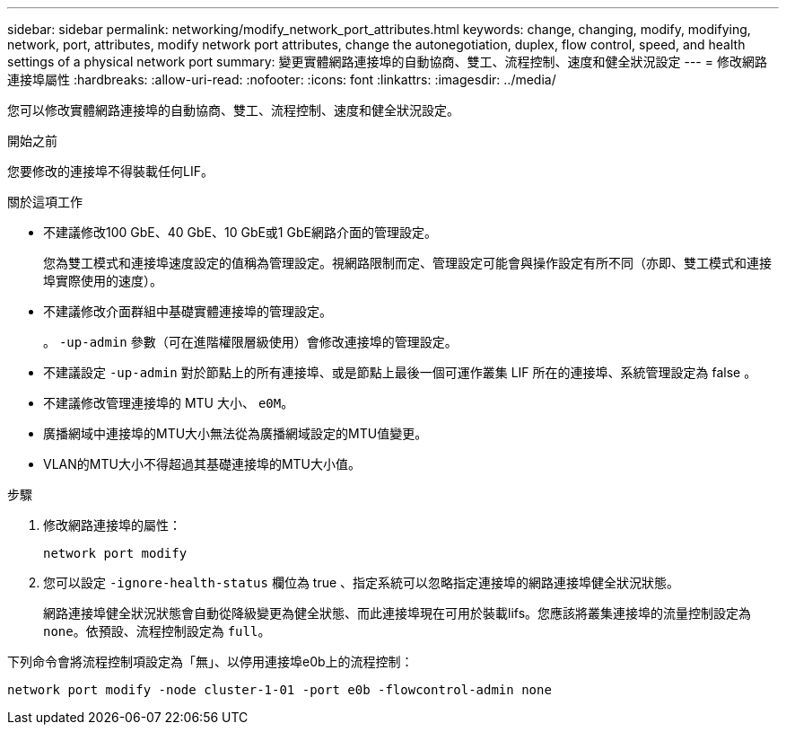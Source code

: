 ---
sidebar: sidebar 
permalink: networking/modify_network_port_attributes.html 
keywords: change, changing, modify, modifying, network, port, attributes, modify network port attributes, change the autonegotiation, duplex, flow control, speed, and health settings of a physical network port 
summary: 變更實體網路連接埠的自動協商、雙工、流程控制、速度和健全狀況設定 
---
= 修改網路連接埠屬性
:hardbreaks:
:allow-uri-read: 
:nofooter: 
:icons: font
:linkattrs: 
:imagesdir: ../media/


[role="lead"]
您可以修改實體網路連接埠的自動協商、雙工、流程控制、速度和健全狀況設定。

.開始之前
您要修改的連接埠不得裝載任何LIF。

.關於這項工作
* 不建議修改100 GbE、40 GbE、10 GbE或1 GbE網路介面的管理設定。
+
您為雙工模式和連接埠速度設定的值稱為管理設定。視網路限制而定、管理設定可能會與操作設定有所不同（亦即、雙工模式和連接埠實際使用的速度）。

* 不建議修改介面群組中基礎實體連接埠的管理設定。
+
。 `-up-admin` 參數（可在進階權限層級使用）會修改連接埠的管理設定。

* 不建議設定 `-up-admin` 對於節點上的所有連接埠、或是節點上最後一個可運作叢集 LIF 所在的連接埠、系統管理設定為 false 。
* 不建議修改管理連接埠的 MTU 大小、 `e0M`。
* 廣播網域中連接埠的MTU大小無法從為廣播網域設定的MTU值變更。
* VLAN的MTU大小不得超過其基礎連接埠的MTU大小值。


.步驟
. 修改網路連接埠的屬性：
+
`network port modify`

. 您可以設定 `-ignore-health-status` 欄位為 true 、指定系統可以忽略指定連接埠的網路連接埠健全狀況狀態。
+
網路連接埠健全狀況狀態會自動從降級變更為健全狀態、而此連接埠現在可用於裝載lifs。您應該將叢集連接埠的流量控制設定為 `none`。依預設、流程控制設定為 `full`。



下列命令會將流程控制項設定為「無」、以停用連接埠e0b上的流程控制：

....
network port modify -node cluster-1-01 -port e0b -flowcontrol-admin none
....